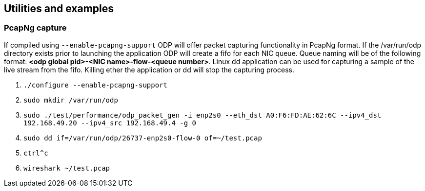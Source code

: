 == Utilities and examples

=== PcapNg capture
If compiled using `--enable-pcapng-support` ODP will offer packet capturing
functionality in PcapNg format. If the /var/run/odp directory exists prior to
launching the application ODP will create a fifo for each NIC queue.
Queue naming will be of the following format: *<odp global pid>-<NIC
name>-flow-<queue number>*. Linux dd application can be used for capturing a
sample of the live stream from the fifo. Killing ether the application or dd
will stop the capturing process.

. `./configure --enable-pcapng-support`
. `sudo mkdir /var/run/odp`
. `sudo ./test/performance/odp_packet_gen -i enp2s0 --eth_dst A0:F6:FD:AE:62:6C
--ipv4_dst 192.168.49.20 --ipv4_src 192.168.49.4 -g 0`
. `sudo dd if=/var/run/odp/26737-enp2s0-flow-0 of=~/test.pcap`
. `ctrl^c`
. `wireshark ~/test.pcap`
